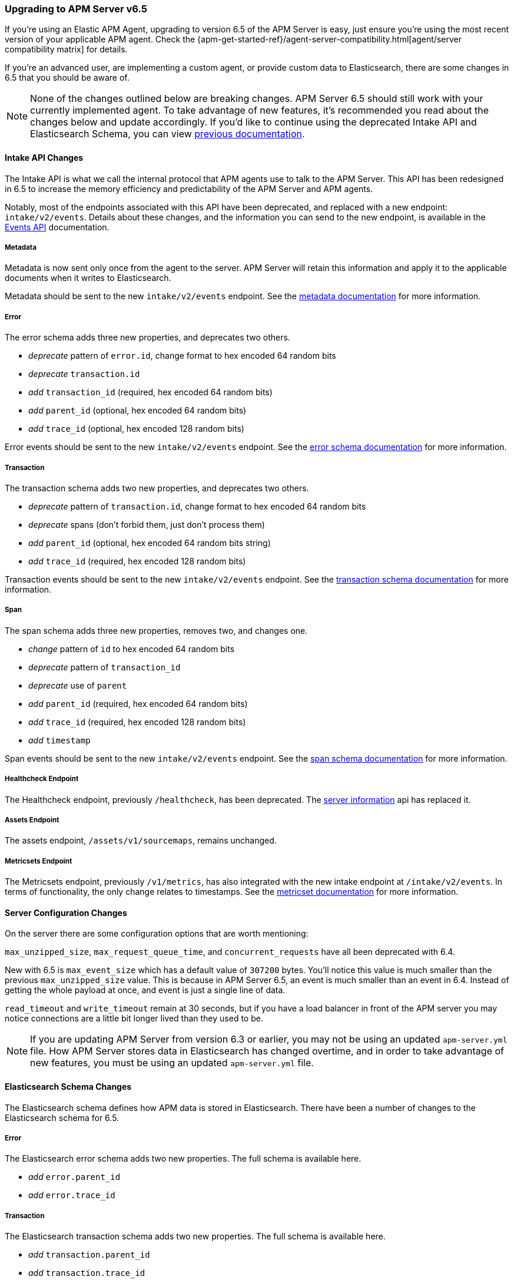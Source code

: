 [[upgrading-to-65]]
=== Upgrading to APM Server v6.5

If you're using an Elastic APM Agent, upgrading to version 6.5 of the APM Server is easy,
just ensure you're using the most recent version of your applicable APM agent.
Check the {apm-get-started-ref}/agent-server-compatibility.html[agent/server compatibility matrix] for details.

If you're an advanced user, are implementing a custom agent,
or provide custom data to Elasticsearch,
there are some changes in 6.5 that you should be aware of.

NOTE: None of the changes outlined below are breaking changes.
APM Server 6.5 should still work with your currently implemented agent.
To take advantage of new features,
it's recommended you read about the changes below and update accordingly.
If you'd like to continue using the deprecated Intake API and Elasticsearch Schema,
you can view https://www.elastic.co/guide/en/apm/server/6.4/overview.html[previous documentation].  

[float]
[[intake-api-changes-65]]
==== Intake API Changes

The Intake API is what we call the internal protocol that APM agents use to talk to the APM Server.
This API has been redesigned in 6.5 to increase the memory efficiency and predictability of the APM Server and APM agents.

Notably, most of the endpoints associated with this API have been deprecated,
and replaced with a new endpoint: `intake/v2/events`.
Details about these changes,
and the information you can send to the new endpoint,
is available in the <<events-api,Events API>> documentation.

[float]
[[metadata-api-changes-65]]
===== Metadata

Metadata is now sent only once from the agent to the server. APM Server will retain this information and apply it to the applicable documents when it writes to Elasticsearch. 

Metadata should be sent to the new `intake/v2/events` endpoint.
See the <<metadata-api, metadata documentation>> for more information.

[float]
[[error-api-changes-65]]
===== Error

The error schema adds three new properties, and deprecates two others.

* _deprecate_ pattern of `error.id`, change format to hex encoded 64 random bits
* _deprecate_ `transaction.id`
* _add_ `transaction_id` (required, hex encoded 64 random bits)
* _add_ `parent_id` (optional, hex encoded 64 random bits)
* _add_ `trace_id` (optional, hex encoded 128 random bits)

Error events should be sent to the new `intake/v2/events` endpoint.
See the <<error-schema, error schema documentation>> for more information.

[float]
[[transaction-api-changes-65]]
===== Transaction

The transaction schema adds two new properties, and deprecates two others.

* _deprecate_ pattern of `transaction.id`, change format to hex encoded 64 random bits
* _deprecate_ spans (don't forbid them, just don't process them)
* _add_ `parent_id` (optional, hex encoded 64 random bits string)
* _add_ `trace_id` (required, hex encoded 128 random bits)

Transaction events should be sent to the new `intake/v2/events` endpoint.
See the <<transaction-schema, transaction schema documentation>> for more information.

[float]
[[span-api-changes-65]]
===== Span

The span schema adds three new properties, removes two, and changes one.

* _change_ pattern of `id` to hex encoded 64 random bits
* _deprecate_ pattern of `transaction_id`
* _deprecate_ use of `parent`
* _add_ `parent_id` (required, hex encoded 64 random bits)
* _add_ `trace_id` (required, hex encoded 128 random bits)
* _add_ `timestamp`

Span events should be sent to the new `intake/v2/events` endpoint.
See the <<transaction-span-schema, span schema documentation>> for more information.

[float]
[[healthcheck-api-changes-65]]
===== Healthcheck Endpoint

The Healthcheck endpoint, previously `/healthcheck`, has been deprecated.
The <<server-info,server information>> api has replaced it. 

[float]
[[assets-api-changes-65]]
===== Assets Endpoint

The assets endpoint, `/assets/v1/sourcemaps`, remains unchanged.

[float]
[[metrics-api-changes-65]]
===== Metricsets Endpoint

The Metricsets endpoint, previously `/v1/metrics`,
has also integrated with the new intake endpoint at `/intake/v2/events`.
In terms of functionality, the only change relates to timestamps.
See the <<metricset-api, metricset documentation>> for more information.

[float]
[[server-config-changes-65]]
==== Server Configuration Changes

On the server there are some configuration options that are worth mentioning:

`max_unzipped_size`, `max_request_queue_time`, and `concurrent_requests` have all been deprecated with 6.4. 

New with 6.5 is `max_event_size` which has a default value of `307200` bytes.
You'll notice this value is much smaller than the previous `max_unzipped_size` value.
This is because in APM Server 6.5, an event is much smaller than an event in 6.4.
Instead of getting the whole payload at once, and event is just a single line of data. 

`read_timeout` and `write_timeout` remain at 30 seconds,
but if you have a load balancer in front of the APM server you may notice connections are a little bit longer lived than they used to be.

NOTE: If you are updating APM Server from version 6.3 or earlier,
you may not be using an updated `apm-server.yml` file.
How APM Server stores data in Elasticsearch has changed overtime,
and in order to take advantage of new features,
you must be using an updated `apm-server.yml` file. 

[float]
[[es-schema-changes-65]]
==== Elasticsearch Schema Changes

//todo: ADD LINKS TO sample docs created by the APM server

The Elasticsearch schema defines how APM data is stored in Elasticsearch.
There have been a number of changes to the Elasticsearch schema for 6.5.

[float]
[[es-error-changes-65]]
===== Error

The Elasticsearch error schema adds two new properties.
The full schema is available here. 

* _add_ `error.parent_id`
* _add_ `error.trace_id`

[float]
[[es-transaction-changes-65]]
===== Transaction

The Elasticsearch transaction schema adds two new properties.
The full schema is available here. 

* _add_ `transaction.parent_id`
* _add_ `transaction.trace_id`

[float]
[[es-span-changes-65]]
===== Span

The Elasticsearch span schema adds two new properties.
The full schema is available here. 

* _add_ `span.parent_id`
* _add_ `span.trace_id`
* _add_ `span.hex_id`
* _deprecate_ `span.id`
* _deprecate_ `span.parent`